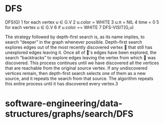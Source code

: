 * DFS

DFS(G) 1 for each vertex u ∈ G.V 2 u.color = WHITE 3 u.π = NIL 4 time =
0 5 for each vertex u ∈ G.V 6 if u.color == WHITE 7 DFS-VISIT(G,u)

The strategy followed by depth-first search is, as its name implies, to
search “deeper” in the graph whenever possible. Depth-first search
explores edges out of the most recently discovered vertex  that still
has unexplored edges leaving it. Once all of 's edges have been
explored, the search “backtracks” to explore edges leaving the vertex
from which  was discovered. This process continues until we have
discovered all the vertices that are reachable from the original source
vertex. If any undiscovered vertices remain, then depth-first search
selects one of them as a new source, and it repeats the search from that
source. The algorithm repeats this entire process until it has
discovered every vertex.3

* software-engineering/data-structures/graphs/search/DFS
